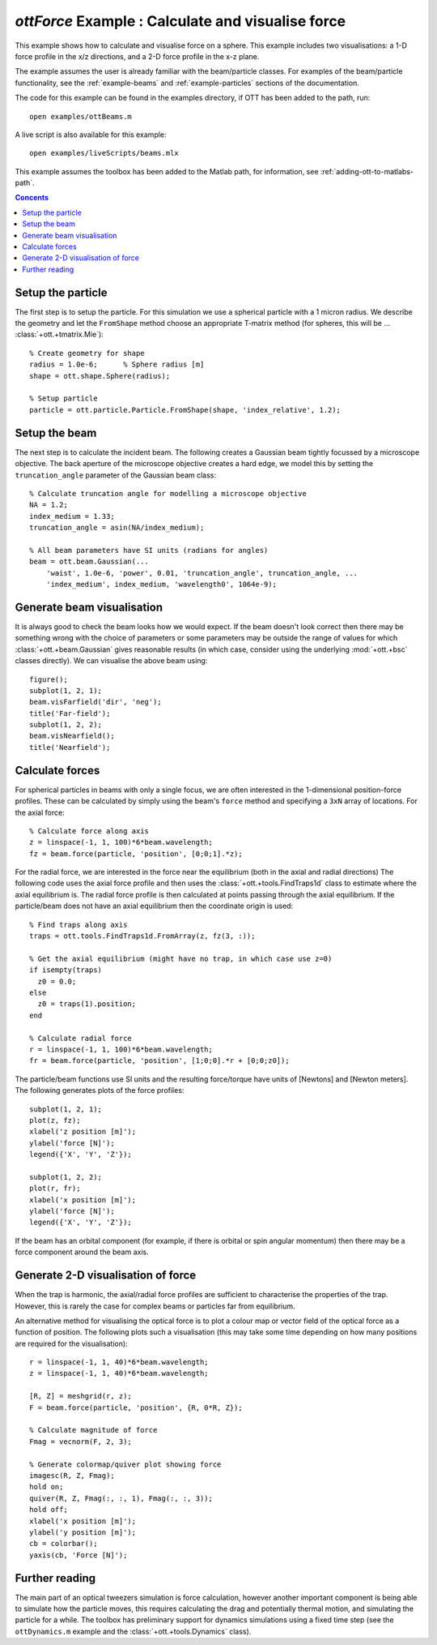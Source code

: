 
.. _example-force:

##################################################
`ottForce` Example : Calculate and visualise force
##################################################

This example shows how to calculate and visualise force on a sphere.
This example includes two visualisations: a 1-D force profile in the x/z
directions, and a 2-D force profile in the x-z plane.

The example assumes the user is already familiar with the beam/particle
classes.  For examples of the beam/particle functionality, see the
:ref:`example-beams` and :ref:`example-particles` sections of the
documentation.

The code for this example can be found in the examples directory,
if OTT has been added to the path, run::

   open examples/ottBeams.m

A live script is also available for this example::

   open examples/liveScripts/beams.mlx

This example assumes the toolbox has been added to the Matlab path,
for information, see :ref:`adding-ott-to-matlabs-path`.

.. contents:: Concents
   :depth: 3
   :local:
..

Setup the particle
==================

The first step is to setup the particle.
For this simulation we use a spherical particle with a 1 micron radius.
We describe the geometry and let the ``FromShape`` method choose an
appropriate T-matrix method (for spheres, this will be ...
:class:`+ott.+tmatrix.Mie`)::

   % Create geometry for shape
   radius = 1.0e-6;      % Sphere radius [m]
   shape = ott.shape.Sphere(radius);

   % Setup particle
   particle = ott.particle.Particle.FromShape(shape, 'index_relative', 1.2);

Setup the beam
==============

The next step is to calculate the incident beam.
The following creates a Gaussian beam tightly focussed by a microscope
objective.  The back aperture of the microscope objective creates a
hard edge, we model this by setting the ``truncation_angle`` parameter
of the Gaussian beam class::

   % Calculate truncation angle for modelling a microscope objective
   NA = 1.2;
   index_medium = 1.33;
   truncation_angle = asin(NA/index_medium);

   % All beam parameters have SI units (radians for angles)
   beam = ott.beam.Gaussian(...
       'waist', 1.0e-6, 'power', 0.01, 'truncation_angle', truncation_angle, ...
       'index_medium', index_medium, 'wavelength0', 1064e-9);

Generate beam visualisation
===========================

It is always good to check the beam looks how we would expect.
If the beam doesn't look correct then there may be something wrong with
the choice of parameters or some parameters may be outside the range
of values for which :class:`+ott.+beam.Gaussian` gives reasonable results
(in which case, consider using the underlying :mod:`+ott.+bsc` classes
directly).  We can visualise the above beam using::

   figure();
   subplot(1, 2, 1);
   beam.visFarfield('dir', 'neg');
   title('Far-field');
   subplot(1, 2, 2);
   beam.visNearfield();
   title('Nearfield');

Calculate forces
================

For spherical particles in beams with only a single focus, we are often
interested in the 1-dimensional position-force profiles.  These can
be calculated by simply using the beam's ``force`` method and specifying
a ``3xN`` array of locations.  For the axial force::

   % Calculate force along axis
   z = linspace(-1, 1, 100)*6*beam.wavelength;
   fz = beam.force(particle, 'position', [0;0;1].*z);

For the radial force, we are interested in the force near the equilibrium
(both in the axial and radial directions)
The following code uses the axial force profile and then
uses the :class:`+ott.+tools.FindTraps1d` class to estimate where the
axial equilibrium is.
The radial force profile is then calculated at points passing through
the axial equilibrium. If the particle/beam does not have an axial
equilibrium then the coordinate origin is used::

   % Find traps along axis
   traps = ott.tools.FindTraps1d.FromArray(z, fz(3, :));

   % Get the axial equilibrium (might have no trap, in which case use z=0)
   if isempty(traps)
     z0 = 0.0;
   else
     z0 = traps(1).position;
   end

   % Calculate radial force
   r = linspace(-1, 1, 100)*6*beam.wavelength;
   fr = beam.force(particle, 'position', [1;0;0].*r + [0;0;z0]);

The particle/beam functions use SI units and the resulting force/torque
have units of [Newtons] and [Newton meters].
The following generates plots of the force profiles::

   subplot(1, 2, 1);
   plot(z, fz);
   xlabel('z position [m]');
   ylabel('force [N]');
   legend({'X', 'Y', 'Z'});

   subplot(1, 2, 2);
   plot(r, fr);
   xlabel('x position [m]');
   ylabel('force [N]');
   legend({'X', 'Y', 'Z'});


If the beam has an orbital component (for example, if there is orbital
or spin angular momentum) then there may be a force component around
the beam axis.

Generate 2-D visualisation of force
===================================

When the trap is harmonic, the axial/radial force profiles are sufficient
to characterise the properties of the trap.  However, this is rarely
the case for complex beams or particles far from equilibrium.

An alternative method for visualising the optical force is to plot a
colour map or vector field of the optical force as a function of position.
The following plots such a visualisation (this may take some time
depending on how many positions are required for the visualisation)::

   r = linspace(-1, 1, 40)*6*beam.wavelength;
   z = linspace(-1, 1, 40)*6*beam.wavelength;

   [R, Z] = meshgrid(r, z);
   F = beam.force(particle, 'position', {R, 0*R, Z});

   % Calculate magnitude of force
   Fmag = vecnorm(F, 2, 3);

   % Generate colormap/quiver plot showing force
   imagesc(R, Z, Fmag);
   hold on;
   quiver(R, Z, Fmag(:, :, 1), Fmag(:, :, 3));
   hold off;
   xlabel('x position [m]');
   ylabel('y position [m]');
   cb = colorbar();
   yaxis(cb, 'Force [N]');

Further reading
===============

The main part of an optical tweezers simulation is force calculation,
however another important component is being able to simulate how the
particle moves, this requires calculating the drag and potentially thermal
motion, and simulating the particle for a while.
The toolbox has preliminary support for dynamics simulations using a fixed
time step (see the ``ottDynamics.m`` example and the
:class:`+ott.+tools.Dynamics` class).

